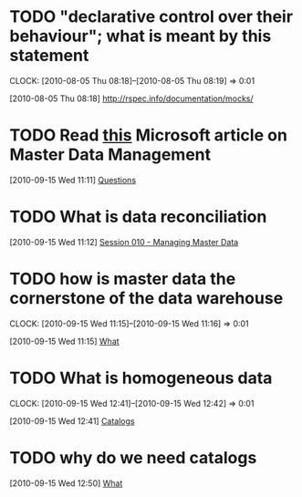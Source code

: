 
* TODO "declarative control over their behaviour"; what is meant by this statement
  :CLOCK:
  CLOCK: [2010-08-05 Thu 08:18]--[2010-08-05 Thu 08:19] =>  0:01
  :END:
  [2010-08-05 Thu 08:18]
  http://rspec.info/documentation/mocks/
* TODO Read [[http://msdn.microsoft.com/en-us/library/bb190163.aspx#mdm04_topic4][this]] Microsoft article on Master Data Management 
  :CLOCK:
  :END:
  [2010-09-15 Wed 11:11]
  [[file:~/org/kalido-training.org::*Questions][Questions]]
* TODO What is data reconciliation
  :CLOCK:
  :END:
  [2010-09-15 Wed 11:12]
  [[file:~/org/kalido-training.org::*Session%20010%20Managing%20Master%20Data][Session 010 - Managing Master Data]]
* TODO how is master data the cornerstone of the data warehouse
  :CLOCK:
  CLOCK: [2010-09-15 Wed 11:15]--[2010-09-15 Wed 11:16] =>  0:01
  :END:
  [2010-09-15 Wed 11:15]
  [[file:~/org/kalido-training.org::Cornerstone%20of%20the%20data%20warehouse][What]]
* TODO What is homogeneous data
  :CLOCK:
  CLOCK: [2010-09-15 Wed 12:41]--[2010-09-15 Wed 12:42] =>  0:01
  :END:
  [2010-09-15 Wed 12:41]
  [[file:~/org/kalido-training.org::*Catalogs][Catalogs]]
* TODO why do we need catalogs
  :CLOCK:
  :END:
  [2010-09-15 Wed 12:50]
  [[file:~/org/kalido-training.org::*What][What]]
